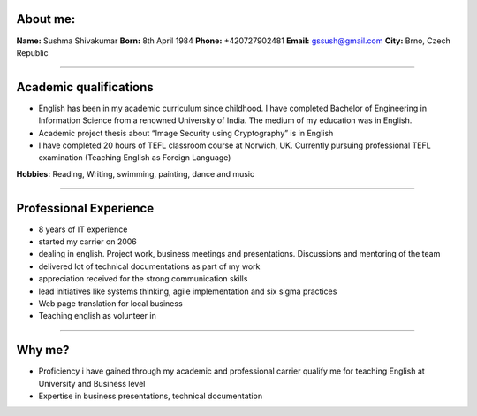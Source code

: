About me:
=========

**Name:** Sushma Shivakumar
**Born:** 8th April 1984
**Phone:** +420727902481
**Email:** gssush@gmail.com
**City:** Brno, Czech Republic

-----------

Academic qualifications
=======================

* English has been in my academic curriculum since childhood. I have completed Bachelor of Engineering in Information Science from a renowned University of India. The medium of my education was in English.

* Academic project thesis about “Image Security using Cryptography” is in English 

* I have completed 20 hours of TEFL classroom course at Norwich, UK. Currently pursuing professional TEFL examination  (Teaching English as Foreign Language)

**Hobbies:** Reading, Writing, swimming, painting, dance and music

-----------

Professional Experience
=======================
* 8 years of IT experience

* started my carrier on 2006

* dealing in english. Project work, business meetings and presentations. Discussions and mentoring of  the team

* delivered lot of technical documentations as part of my work 

* appreciation received for the strong communication skills

* lead initiatives like systems thinking, agile implementation and six sigma practices

* Web page translation for local business

* Teaching english as volunteer in

-----------

Why me?
=======
* Proficiency i have gained through my academic and professional carrier qualify me for teaching English at University and Business level
* Expertise in business presentations, technical documentation

